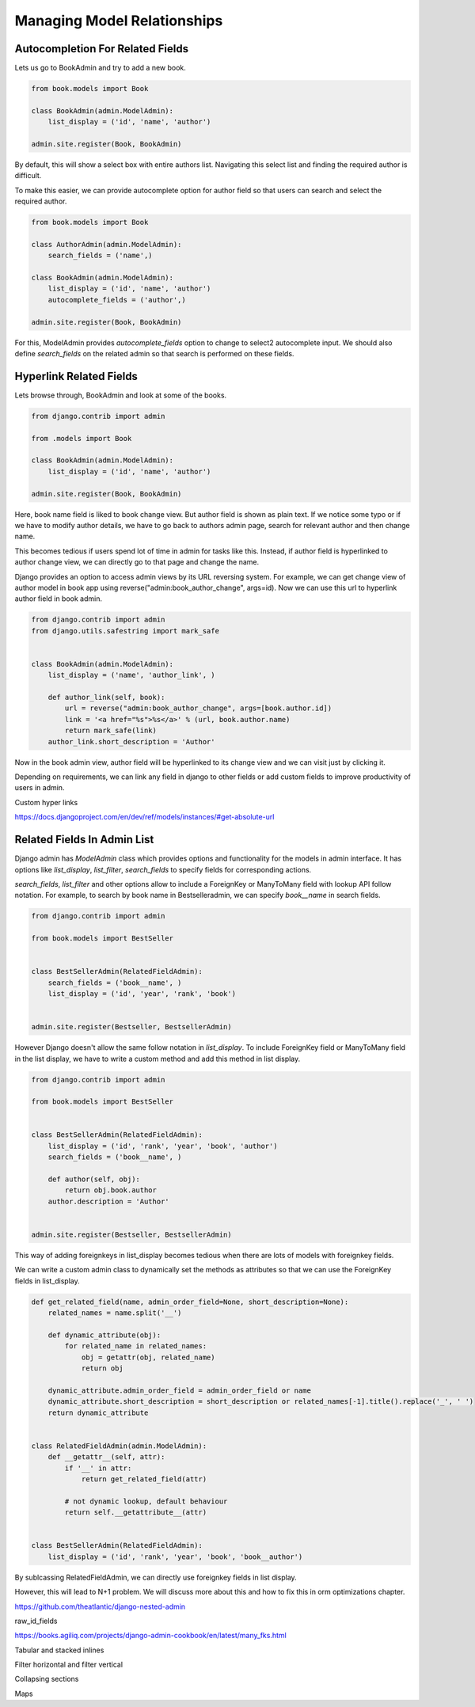 Managing Model Relationships
=============================



Autocompletion For Related Fields
---------------------------------

Lets us go to BookAdmin and try to add a new book.

.. code-block:: python

    from book.models import Book

    class BookAdmin(admin.ModelAdmin):
        list_display = ('id', 'name', 'author')

    admin.site.register(Book, BookAdmin)


By default, this will show a select box with entire authors list. Navigating this select list and finding the required author is difficult.


.. image:: images/model-relations1.png
   :align: center


To make this easier, we can provide autocomplete option for author field so that users can search and select the required author.

.. code-block:: python

    from book.models import Book

    class AuthorAdmin(admin.ModelAdmin):
        search_fields = ('name',)

    class BookAdmin(admin.ModelAdmin):
        list_display = ('id', 'name', 'author')
        autocomplete_fields = ('author',)

    admin.site.register(Book, BookAdmin)


For this, ModelAdmin provides `autocomplete_fields` option to change to select2 autocomplete input. We should also define `search_fields` on the related admin so that search is performed on these fields.


.. image:: images/model-relations2.png
   :align: center



Hyperlink Related Fields
------------------------

Lets browse through, BookAdmin and look at some of the books.

.. code-block:: python

    from django.contrib import admin

    from .models import Book

    class BookAdmin(admin.ModelAdmin):
        list_display = ('id', 'name', 'author')

    admin.site.register(Book, BookAdmin)


Here, book name field is liked to book change view. But author field is shown as plain text. If we notice some typo or if we have to modify author details, we have to go back to authors admin page, search for relevant author and then change name.

This becomes tedious if users spend lot of time in admin for tasks like this. Instead, if author field is hyperlinked to author change view, we can directly go to that page and change the name.

Django provides an option to access admin views by its URL reversing system. For example, we can get change view of author model in book app using reverse("admin:book_author_change", args=id). Now we can use this url to hyperlink author field in book admin.


.. code-block:: python

    from django.contrib import admin
    from django.utils.safestring import mark_safe


    class BookAdmin(admin.ModelAdmin):
        list_display = ('name', 'author_link', )

        def author_link(self, book):
            url = reverse("admin:book_author_change", args=[book.author.id])
            link = '<a href="%s">%s</a>' % (url, book.author.name)
            return mark_safe(link)
        author_link.short_description = 'Author'


Now in the book admin view, author field will be hyperlinked to its change view and we can visit just by clicking it.

Depending on requirements, we can link any field in django to other fields or add custom fields to improve productivity of users in admin.


Custom hyper links

https://docs.djangoproject.com/en/dev/ref/models/instances/#get-absolute-url



Related Fields In Admin List
----------------------------


Django admin has `ModelAdmin` class which provides options and functionality for the models in admin interface. It has options like `list_display`, `list_filter`, `search_fields` to specify fields for corresponding actions.

`search_fields`, `list_filter` and other options allow to include a ForeignKey or ManyToMany field with lookup API follow notation. For example, to search by book name in Bestselleradmin, we can specify `book__name` in search fields.


.. code-block:: python

   from django.contrib import admin

   from book.models import BestSeller


   class BestSellerAdmin(RelatedFieldAdmin):
       search_fields = ('book__name', )
       list_display = ('id', 'year', 'rank', 'book')


   admin.site.register(Bestseller, BestsellerAdmin)


However Django doesn't allow the same follow notation in `list_display`. To include ForeignKey field or ManyToMany field in the list display, we have to write a custom method and add this method in list display.


.. code-block:: python

   from django.contrib import admin

   from book.models import BestSeller


   class BestSellerAdmin(RelatedFieldAdmin):
       list_display = ('id', 'rank', 'year', 'book', 'author')
       search_fields = ('book__name', )

       def author(self, obj):
           return obj.book.author
       author.description = 'Author'


   admin.site.register(Bestseller, BestsellerAdmin)


This way of adding foreignkeys in list_display becomes tedious when there are lots of models with foreignkey fields.

We can write a custom admin class to dynamically set the methods as attributes so that we can use the ForeignKey fields in list_display.


.. code-block:: python

    def get_related_field(name, admin_order_field=None, short_description=None):
        related_names = name.split('__')

        def dynamic_attribute(obj):
            for related_name in related_names:
                obj = getattr(obj, related_name)
                return obj

        dynamic_attribute.admin_order_field = admin_order_field or name
        dynamic_attribute.short_description = short_description or related_names[-1].title().replace('_', ' ')
        return dynamic_attribute


    class RelatedFieldAdmin(admin.ModelAdmin):
        def __getattr__(self, attr):
            if '__' in attr:
                return get_related_field(attr)

            # not dynamic lookup, default behaviour
            return self.__getattribute__(attr)


    class BestSellerAdmin(RelatedFieldAdmin):
        list_display = ('id', 'rank', 'year', 'book', 'book__author')


By sublcassing RelatedFieldAdmin, we can directly use foreignkey fields in list display.

However, this will lead to N+1 problem. We will discuss more about this and how to fix this in orm optimizations chapter.


https://github.com/theatlantic/django-nested-admin



raw_id_fields

https://books.agiliq.com/projects/django-admin-cookbook/en/latest/many_fks.html


Tabular and stacked inlines

Filter horizontal and filter vertical


Collapsing sections


Maps
